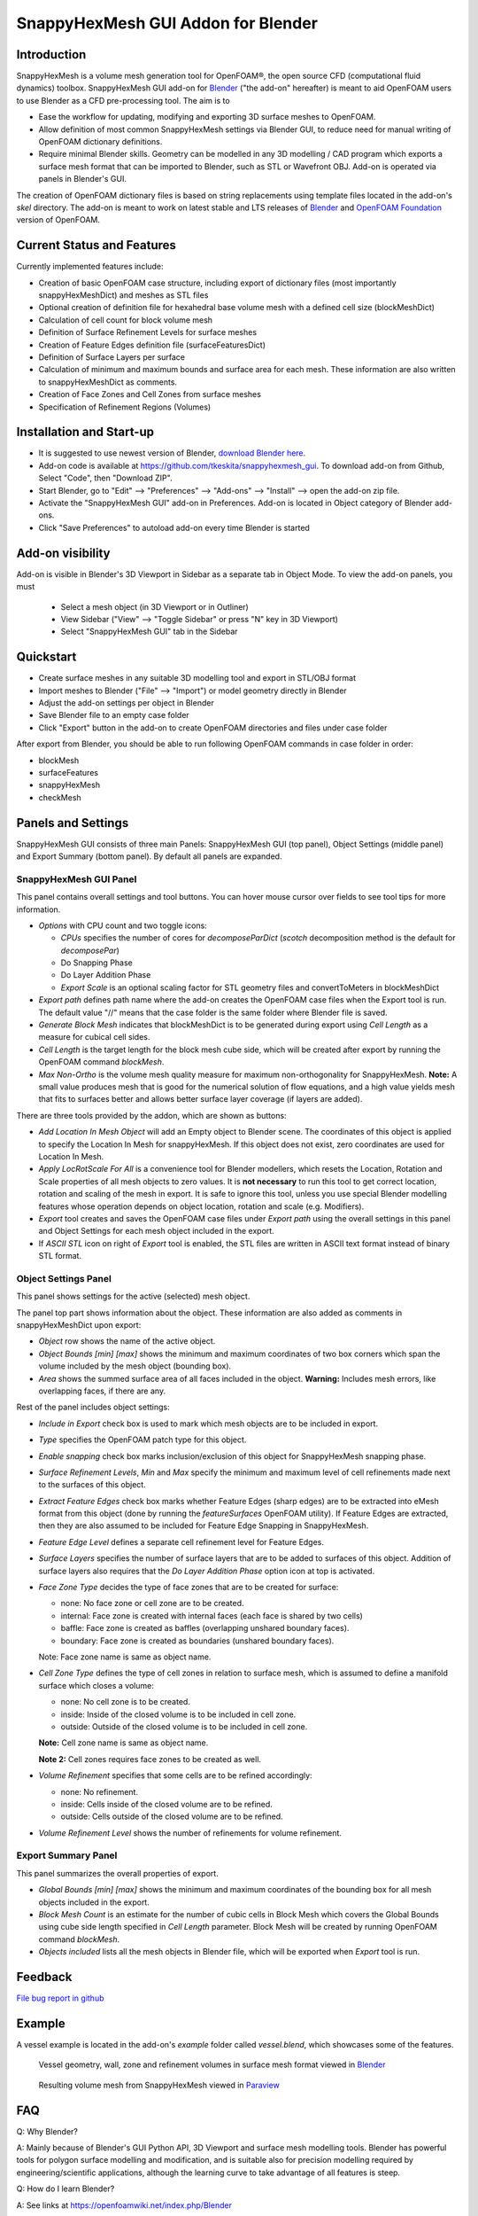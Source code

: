 SnappyHexMesh GUI Addon for Blender
===================================

Introduction
------------

SnappyHexMesh is a volume mesh generation tool for OpenFOAM®, the open
source CFD (computational fluid dynamics) toolbox. SnappyHexMesh GUI
add-on for `Blender <https://www.blender.org>`_
("the add-on" hereafter) is meant to aid OpenFOAM
users to use Blender as a CFD pre-processing tool. The aim is to

* Ease the workflow for updating, modifying and exporting 3D surface
  meshes to OpenFOAM.
* Allow definition of most common SnappyHexMesh settings via Blender
  GUI, to reduce need for manual writing of OpenFOAM dictionary
  definitions.
* Require minimal Blender skills. Geometry can be modelled in any 3D
  modelling / CAD program which exports a surface mesh format that can
  be imported to Blender, such as STL or Wavefront OBJ. Add-on is
  operated via panels in Blender's GUI.

The creation of OpenFOAM dictionary files is based on string
replacements using template files located in the
add-on's *skel* directory. The add-on is meant to work on
latest stable and LTS releases of `Blender`_ and
`OpenFOAM Foundation <https://openfoam.org/>`_ version of OpenFOAM.


Current Status and Features
---------------------------

Currently implemented features include:

* Creation of basic OpenFOAM case structure, including export of
  dictionary files (most importantly snappyHexMeshDict) and meshes as
  STL files
* Optional creation of definition file for hexahedral base volume mesh with
  a defined cell size (blockMeshDict)
* Calculation of cell count for block volume mesh
* Definition of Surface Refinement Levels for surface meshes
* Creation of Feature Edges definition file (surfaceFeaturesDict)
* Definition of Surface Layers per surface
* Calculation of minimum and maximum bounds and surface area for each mesh.
  These information are also written to snappyHexMeshDict as comments.
* Creation of Face Zones and Cell Zones from surface meshes
* Specification of Refinement Regions (Volumes)

Installation and Start-up
-------------------------

* It is suggested to use newest version of Blender, 
  `download Blender here <https://www.blender.org/download/>`_.
* Add-on code is available at https://github.com/tkeskita/snappyhexmesh_gui.
  To download add-on from Github, Select "Code", then
  "Download ZIP".
* Start Blender, go to "Edit" --> "Preferences" --> "Add-ons" --> "Install"
  --> open the add-on zip file.
* Activate the "SnappyHexMesh GUI" add-on in Preferences.
  Add-on is located in Object category of Blender add-ons.
* Click "Save Preferences" to autoload add-on every time Blender is started

Add-on visibility
-----------------

Add-on is visible in Blender's 3D Viewport in Sidebar as a separate
tab in Object Mode. To view the add-on panels, you must

  * Select a mesh object (in 3D Viewport or in Outliner)
  * View Sidebar ("View" --> "Toggle Sidebar" or press "N" key in 3D Viewport)
  * Select "SnappyHexMesh GUI" tab in the Sidebar

Quickstart
----------

* Create surface meshes in any suitable 3D modelling tool and export
  in STL/OBJ format
* Import meshes to Blender ("File" --> "Import")
  or model geometry directly in Blender
* Adjust the add-on settings per object in Blender
* Save Blender file to an empty case folder
* Click "Export" button in the add-on to create OpenFOAM directories
  and files under case folder

After export from Blender, you should be able to run following OpenFOAM
commands in case folder in order:

* blockMesh
* surfaceFeatures
* snappyHexMesh
* checkMesh
  
Panels and Settings
-------------------

SnappyHexMesh GUI consists of three main Panels: SnappyHexMesh GUI
(top panel), Object Settings (middle panel) and Export Summary (bottom
panel). By default all panels are expanded.

.. image:: images/shmg_ui.png

SnappyHexMesh GUI Panel
^^^^^^^^^^^^^^^^^^^^^^^

This panel contains overall settings and tool buttons.
You can hover mouse cursor over fields to see tool tips for more
information.

.. image:: images/shmg_panel_main.png

* *Options* with CPU count and two toggle icons:

  * *CPUs* specifies the number of cores for *decomposeParDict*
    (*scotch* decomposition method is the default for *decomposePar*)
  * Do Snapping Phase
  * Do Layer Addition Phase
  * *Export Scale* is an optional scaling factor for STL geometry
    files and convertToMeters in blockMeshDict

* *Export path* defines path name where the add-on creates the OpenFOAM
  case files when the Export tool is run. The default value "//" means
  that the case folder is the same folder where Blender file is saved.
* *Generate Block Mesh* indicates that blockMeshDict is to be generated
  during export using *Cell Length* as a measure for cubical cell sides.
* *Cell Length* is the target length for the block mesh cube side,
  which will be created after export by running the OpenFOAM command
  *blockMesh*.
* *Max Non-Ortho* is the volume mesh quality measure for maximum
  non-orthogonality for SnappyHexMesh. **Note:** A small value
  produces mesh that is good for the numerical solution of flow
  equations, and a high value yields mesh that fits to surfaces better
  and allows better surface layer coverage (if layers are added).

There are three tools provided by the addon, which are shown as buttons:

* *Add Location In Mesh Object* will add an Empty object to Blender
  scene. The coordinates of this object is applied to specify the
  Location In Mesh for snappyHexMesh. If this object does not exist,
  zero coordinates are used for Location In Mesh.
* *Apply LocRotScale For All* is a convenience tool for Blender
  modellers, which resets the Location, Rotation and Scale properties
  of all mesh objects to zero values. It is **not necessary** to run
  this tool to get correct location, rotation and scaling of the mesh
  in export. It is safe to ignore this tool, unless you use special
  Blender modelling features whose operation depends on object
  location, rotation and scale (e.g. Modifiers).
* *Export* tool creates and saves the OpenFOAM case files under
  *Export path* using the overall settings in this panel and Object
  Settings for each mesh object included in the export.
* If *ASCII STL* icon on right of *Export* tool is enabled, the STL
  files are written in ASCII text format instead of binary STL format.


Object Settings Panel
^^^^^^^^^^^^^^^^^^^^^

This panel shows settings for the active (selected) mesh object.

.. image:: images/shmg_panel_object.png

The panel top part shows information about the object. These
information are also added as comments in snappyHexMeshDict upon
export:
	   
* *Object* row shows the name of the active object.
* *Object Bounds [min] [max]* shows the minimum and maximum
  coordinates of two box corners which span the volume included
  by the mesh object (bounding box).
* *Area* shows the summed surface area of all faces included in the
  object. **Warning:** Includes mesh errors, like overlapping faces, if
  there are any.

Rest of the panel includes object settings:

* *Include in Export* check box is used to mark which mesh objects are
  to be included in export.
* *Type* specifies the OpenFOAM patch type for this object.
* *Enable snapping* check box marks inclusion/exclusion of this object
  for SnappyHexMesh snapping phase.
* *Surface Refinement Levels*, *Min* and *Max* specify the minimum and
  maximum level of cell refinements made next to the surfaces of this
  object.
* *Extract Feature Edges* check box marks whether Feature Edges (sharp
  edges) are to be extracted into eMesh format from this object (done
  by running the *featureSurfaces* OpenFOAM utility). If Feature Edges
  are extracted, then they are also assumed to be included for Feature
  Edge Snapping in SnappyHexMesh.
* *Feature Edge Level* defines a separate cell refinement level for
  Feature Edges.
* *Surface Layers* specifies the number of surface layers that are to
  be added to surfaces of this object. Addition of surface layers also
  requires that the *Do Layer Addition Phase* option icon at top is
  activated.
* *Face Zone Type* decides the type of face zones that are to be
  created for surface:

  * none: No face zone or cell zone are to be created.
  * internal: Face zone is created with internal faces (each face
    is shared by two cells)
  * baffle: Face zone is created as baffles (overlapping unshared
    boundary faces).
  * boundary: Face zone is created as boundaries (unshared boundary
    faces).

  Note: Face zone name is same as object name.

* *Cell Zone Type* defines the type of cell zones in relation to
  surface mesh, which is assumed to define a manifold surface which
  closes a volume:

  * none: No cell zone is to be created.
  * inside: Inside of the closed volume is to be included in cell zone.
  * outside: Outside of the closed volume is to be included in cell zone.

  **Note:** Cell zone name is same as object name.
  
  **Note 2:** Cell zones requires face zones to be created as well.
    
* *Volume Refinement* specifies that some cells are to be refined accordingly:

  * none: No refinement.
  * inside: Cells inside of the closed volume are to be refined.
  * outside: Cells outside of the closed volume are to be refined.

* *Volume Refinement Level* shows the number of refinements for volume refinement.

Export Summary Panel
^^^^^^^^^^^^^^^^^^^^

This panel summarizes the overall properties of export.

.. image:: images/shmg_panel_summary.png

* *Global Bounds [min] [max]* shows the minimum and maximum
  coordinates of the bounding box for all mesh objects included in the
  export.
* *Block Mesh Count* is an estimate for the number of cubic cells in
  Block Mesh which covers the Global Bounds using cube side length
  specified in *Cell Length* parameter. Block Mesh will be created by
  running OpenFOAM command *blockMesh*.
* *Objects included* lists all the mesh objects in Blender file, which
  will be exported when *Export* tool is run.
  
Feedback
--------

`File bug report in github
<https://github.com/tkeskita/snappyhexmesh_gui/issues>`_

Example
-------

A vessel example is located in the add-on's *example* folder called
*vessel.blend*, which showcases some of the features.

.. figure:: images/example_geo.png

   Vessel geometry, wall, zone and refinement volumes in surface mesh format viewed in `Blender`_

.. figure:: images/example_mesh_result.png

   Resulting volume mesh from SnappyHexMesh viewed in `Paraview <https://www.paraview.org>`_

FAQ
---

Q: Why Blender?

A: Mainly because of Blender's GUI Python API, 3D Viewport and surface
mesh modelling tools. Blender has powerful tools for polygon surface
modelling and modification, and is suitable also for precision
modelling required by engineering/scientific applications, although
the learning curve to take advantage of all features is steep.

Q: How do I learn Blender?

A: See links at https://openfoamwiki.net/index.php/Blender


OpenFOAM Trade Mark Notice
--------------------------

This offering is not approved or endorsed by OpenCFD Limited, producer
and distributor of the OpenFOAM software via www.openfoam.com, and
owner of the OPENFOAM® and OpenCFD® trade marks.
